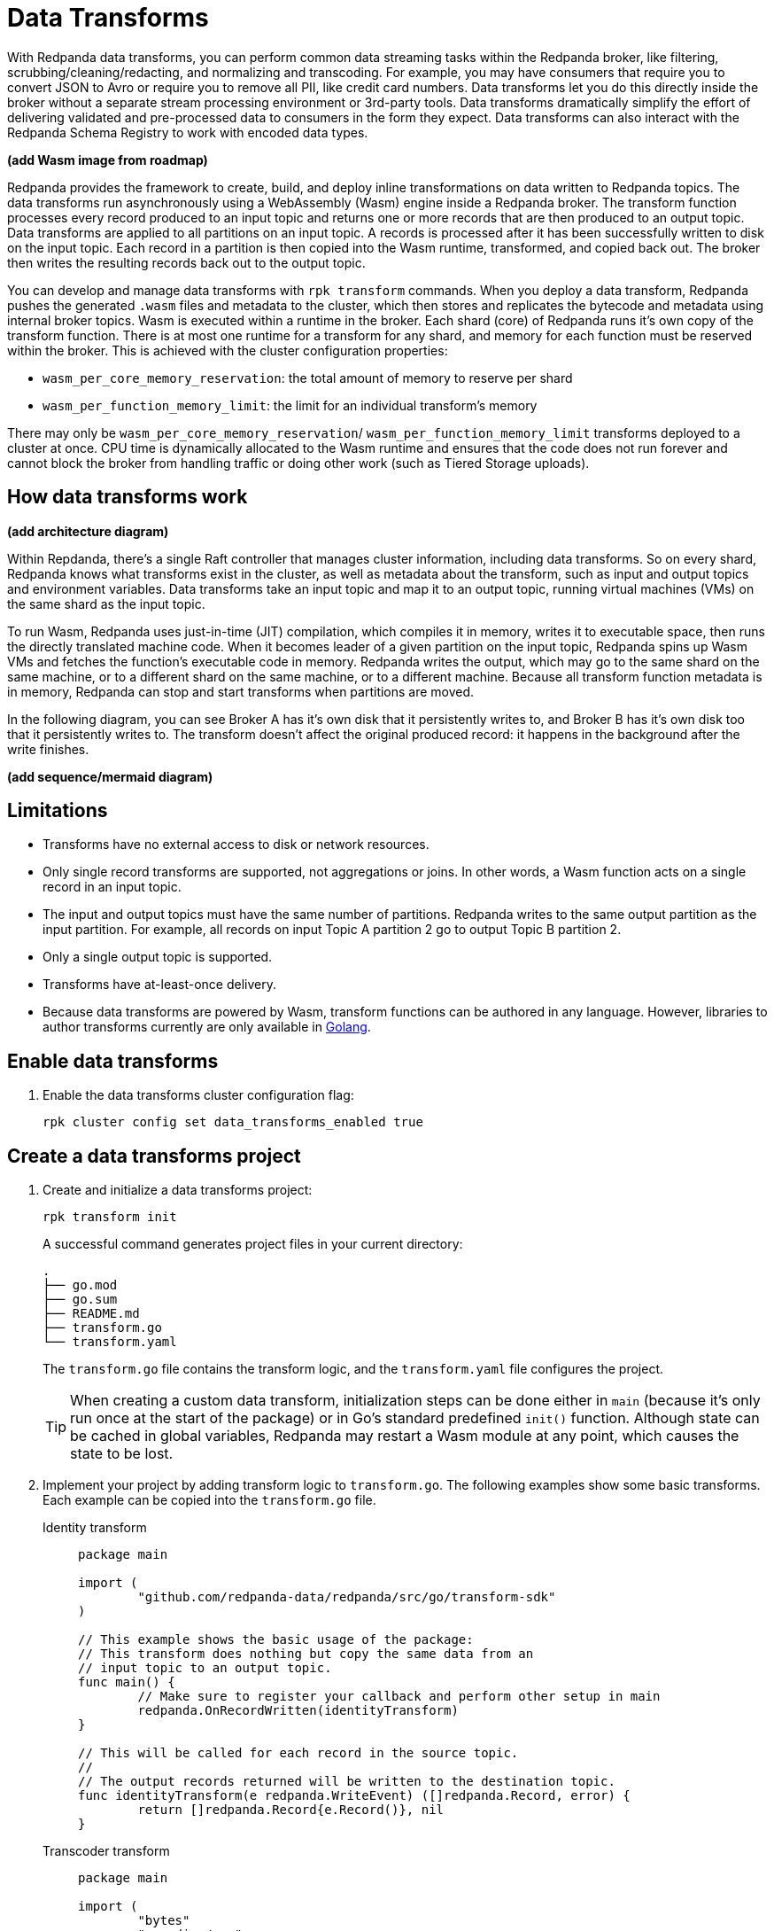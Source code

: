 = Data Transforms
:description: Learn how to run WebAssembly data transforms within Redpanda brokers.
:page-aliases: reference:rpk/rpk-wasm/rpk-wasm.adoc, reference:rpk/rpk-wasm.adoc, reference:rpk/rpk-wasm/rpk-wasm-deploy.adoc, reference:rpk/rpk-wasm/rpk-wasm-generate.adoc, reference:rpk/rpk-wasm/rpk-wasm-remove.adoc, data-management:data-transform.adoc
:latest-data-transforms-version: 0.0.0-20230830git604fcce

With Redpanda data transforms, you can perform common data streaming tasks within the Redpanda broker, like filtering, scrubbing/cleaning/redacting, and normalizing and transcoding. For example, you may have consumers that require you to convert JSON to Avro or require you to remove all PII, like credit card numbers. Data transforms let you do this directly inside the broker without a separate stream processing environment or 3rd-party tools. Data transforms dramatically simplify the effort of delivering validated and pre-processed data to consumers in the form they expect. Data transforms can also interact with the Redpanda Schema Registry to work with encoded data types.

**(add Wasm image from roadmap)**

Redpanda provides the framework to create, build, and deploy inline transformations on data written to Redpanda topics. The data transforms run asynchronously using a WebAssembly (Wasm) engine inside a Redpanda broker. The transform function processes every record produced to an input topic and returns one or more records that are then produced to an output topic. Data transforms are applied to all partitions on an input topic. A records is processed after it has been successfully written to disk on the input topic. Each record in a partition is then copied into the Wasm runtime, transformed, and copied back out. The broker then writes the resulting records back out to the output topic.

You can develop and manage data transforms with `rpk transform` commands. When you deploy a data transform, Redpanda pushes the generated `.wasm` files and metadata to the cluster, which then stores and replicates the bytecode and metadata using internal broker topics. Wasm is executed within a runtime in the broker. Each shard (core) of Redpanda runs it's own copy of the transform function. There is at most one runtime for a transform for any shard, and memory for each function must be reserved within the broker. This is achieved with the cluster configuration properties: 

- `wasm_per_core_memory_reservation`: the total amount of memory to reserve per shard 
- `wasm_per_function_memory_limit`: the limit for an individual transform's memory

There may only be `wasm_per_core_memory_reservation`/ `wasm_per_function_memory_limit` transforms deployed to a cluster at once. CPU time is dynamically allocated to the Wasm runtime and ensures that the code does not run forever and cannot block the broker from handling traffic or doing other work (such as Tiered Storage uploads).

== How data transforms work

**(add architecture diagram)**

Within Repdanda, there's a single Raft controller that manages cluster information, including data transforms. So on every shard, Redpanda knows what transforms exist in the cluster, as well as metadata about the transform, such as input and output topics and environment variables. Data transforms take an input topic and map it to an output topic, running virtual machines (VMs) on the same shard as the input topic. 

To run Wasm, Redpanda uses just-in-time (JIT) compilation, which compiles it in memory, writes it to executable space, then runs the directly translated machine code. When it becomes leader of a given partition on the input topic, Redpanda spins up Wasm VMs and fetches the function's executable code in memory. Redpanda writes the output, which may go to the same shard on the same machine, or to a different shard on the same machine, or to a different machine. Because all transform function metadata is in memory, Redpanda can stop and start transforms when partitions are moved. 

In the following diagram, you can see Broker A has it's own disk that it persistently writes to, and Broker B has it's own disk too that it persistently writes to. The transform doesn't affect the original produced record: it happens in the background after the write finishes.

**(add sequence/mermaid diagram)**

== Limitations

- Transforms have no external access to disk or network resources. 
- Only single record transforms are supported, not aggregations or joins. In other words, a Wasm function acts on a single record in an input topic.
- The input and output topics must have the same number of partitions. Redpanda writes to the same output partition as the input partition. For example, all records on input Topic A partition 2 go to output Topic B partition 2. 
- Only a single output topic is supported.
- Transforms have at-least-once delivery.
- Because data transforms are powered by Wasm, transform functions can be authored in any language. However, libraries to author transforms currently are only available in https://go.dev/doc/install[Golang^]. 

== Enable data transforms

. Enable the data transforms cluster configuration flag:
+
`rpk cluster config set data_transforms_enabled true`

== Create a data transforms project

. Create and initialize a data transforms project:
+
```bash
rpk transform init
```
+
A successful command generates project files in your current directory:
+
[.no-copy]
----
.
├── go.mod
├── go.sum
├── README.md
├── transform.go
└── transform.yaml
----
+
The `transform.go` file contains the transform logic, and the `transform.yaml` file configures the project.
+
TIP: When creating a custom data transform, initialization steps can be done either in `main` (because it's only run once at the start of the package) or in Go's standard predefined `init()` function. Although state can be cached in global variables, Redpanda may restart a Wasm module at any point, which causes the state to be lost.

. Implement your project by adding transform logic to `transform.go`. The following examples show some basic transforms. Each example can be copied into the `transform.go` file.
+
[tabs]
====
Identity transform::
+
--
```go
package main

import (
	"github.com/redpanda-data/redpanda/src/go/transform-sdk"
)

// This example shows the basic usage of the package:
// This transform does nothing but copy the same data from an
// input topic to an output topic.
func main() {
	// Make sure to register your callback and perform other setup in main
	redpanda.OnRecordWritten(identityTransform)
}

// This will be called for each record in the source topic.
//
// The output records returned will be written to the destination topic.
func identityTransform(e redpanda.WriteEvent) ([]redpanda.Record, error) {
	return []redpanda.Record{e.Record()}, nil
}
```
--
Transcoder transform::
+
--

```go
package main

import (
	"bytes"
	"encoding/csv"
	"encoding/json"
	"errors"
	"io"
	"strconv"

	"github.com/redpanda-data/redpanda/src/go/transform-sdk"
)

// This example shows a transform that converts CSV inputs into JSON outputs.
func main() {
	redpanda.OnRecordWritten(csvToJsonTransform)
}

type Foo struct {
	A string `json:"a"`
	B int    `json:"b"`
}

func csvToJsonTransform(e redpanda.WriteEvent) ([]redpanda.Record, error) {
	// The input data is a CSV (without a header row) that is the structure of:
	// key, a, b
	reader := csv.NewReader(bytes.NewReader(e.Record().Value))
	// Improve performance by reusing the result slice.
	reader.ReuseRecord = true
	output := []redpanda.Record{}
	for {
		row, err := reader.Read()
		if err == io.EOF {
			break
		} else if err != nil {
			return nil, err
		}
		if len(row) != 3 {
			return nil, errors.New("unexpected number of rows")
		}
		// Convert the last column into an int
		b, err := strconv.Atoi(row[2])
		if err != nil {
			return nil, err
		}
		// Marshal our JSON value
		f := Foo{
			A: row[1],
			B: b,
		}
		v, err := json.Marshal(&f)
		if err != nil {
			return nil, err
		}
		// Add our output record using the first column as the key.
		output = append(output, redpanda.Record{
			Key:   []byte(row[0]),
			Value: v,
		})

	}
	return output, nil
}
```

--
Validation filter transform::
+
--
```go
import (
	"encoding/json"

	"github.com/redpanda-data/redpanda/src/go/transform-sdk"
)

// This example shows a filter that outputs only valid JSON into the
// output topic.
func main() {
	redpanda.OnRecordWritten(filterValidJson)
}

func filterValidJson(e redpanda.WriteEvent) ([]redpanda.Record, error) {
	v := []redpanda.Record{}
	if json.Valid(e.Record().Value) {
		v = append(v, e.Record())
	}
	return v, nil
}
```

--
====

== Build and deploy the transform

. Build the transform into a Wasm module and package it up with metadata. 
+
```bash
rpk transform build
```

. Deploy the Wasm module to your cluster.
+
```bash
rpk transform deploy --input-topic=demo-1 --output-topic=demo-2
```

. Validate that your transform is running:
.. Produce a few records to the `demo-1` topic.
+
```bash
echo "foo\nbar" | rpk topic produce demo-1
```
.. Consume from the `demo-2` topic.
+
```bash
rpk topic consume demo-2
```
+
[,json,role="no-copy"]
----
{
  "topic": "demo-2",
  "value": "foo",
  "timestamp": 1687545891433,
  "partition": 0,
  "offset": 0
}
{
  "topic": "demo-2",
  "value": "bar",
  "timestamp": 1687545892434,
  "partition": 0,
  "offset": 1
}
----

NOTE: You can see `stdout` and `stderr` from the broker's logs. 

== Next steps

- xref:reference:data-transform-api.adoc[Data Transforms API]
- rpk transform **(link when we pull code include in Beta docs rpk section)**
